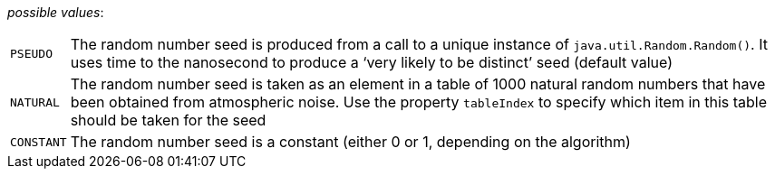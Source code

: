 // 3Worlds documentation for property rng.RngSeedSourceType
// CAUTION: generated code - do not modify
// generated by CentralResourceGenerator on Tue Apr 27 09:48:45 CEST 2021

_possible values_:

[horizontal]
`PSEUDO`:: The random number seed is produced from a call to a unique instance of `java.util.Random.Random()`. It uses time to the nanosecond to produce a ‘very likely to be distinct’ seed (default value)
`NATURAL`:: The random number seed is taken as an element in a table of 1000 natural random numbers that have been obtained from atmospheric noise. Use the property `tableIndex` to specify which item in this table should be taken for the seed
`CONSTANT`:: The random number seed is a constant (either 0 or 1, depending on the algorithm)

